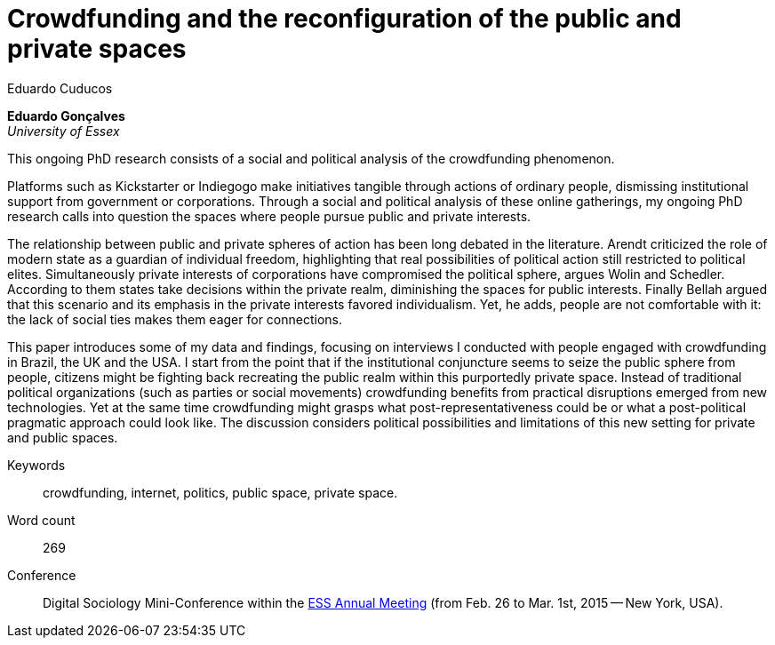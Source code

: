 = Crowdfunding and the reconfiguration of the public and private spaces
Eduardo Cuducos
:homepage: http://cuducos.me
:numbered:
:sectanchors:
:icons: font

*Eduardo Gonçalves* +
_University of Essex_

This ongoing PhD research consists of a social and political analysis of the crowdfunding phenomenon. 

Platforms such as Kickstarter or Indiegogo make initiatives tangible through actions of ordinary people, dismissing institutional support from government or corporations. Through a social and political analysis of these online gatherings, my ongoing PhD research calls into question the spaces where people pursue public and private interests.

The relationship between public and private spheres of action has been long debated in the literature. Arendt criticized the role of modern state as a guardian of individual freedom, highlighting that real possibilities of political action still restricted to political elites. Simultaneously private interests of corporations have compromised the political sphere, argues Wolin and Schedler. According to them states take decisions within the private realm, diminishing the spaces for public interests. Finally Bellah argued that this scenario and its emphasis in the private interests favored individualism. Yet, he adds, people are not comfortable with it: the lack of social ties makes them eager for connections.

This paper introduces some of my data and findings, focusing on interviews I conducted with people engaged with crowdfunding in Brazil, the UK and the USA. I start from the point that if the institutional conjuncture seems to seize the public sphere from people, citizens might be fighting back recreating the public realm within this purportedly private space. Instead of traditional political organizations (such as parties or social movements) crowdfunding benefits from practical disruptions emerged from new technologies. Yet at the same time crowdfunding might grasps what post-representativeness could be or what a post-political pragmatic approach could look like. The discussion considers political possibilities and limitations of this new setting for private and public spaces.

Keywords:: crowdfunding, internet, politics, public space, private space.

Word count:: 269

Conference:: Digital Sociology Mini-Conference within the link:http://www.essnet.org/?page_id=47[ESS Annual Meeting] (from Feb. 26 to Mar. 1st, 2015 -- New York, USA). 
